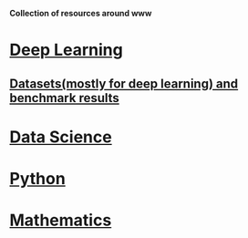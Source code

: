 *Collection of resources around www*

* [[./deep_learning.org][Deep Learning]]

** [[./datasets.org][Datasets(mostly for deep learning) and benchmark results]]

* [[./datascience.org][Data Science]]

* [[./python.org][Python]]

* [[./related_math.org][Mathematics]]
